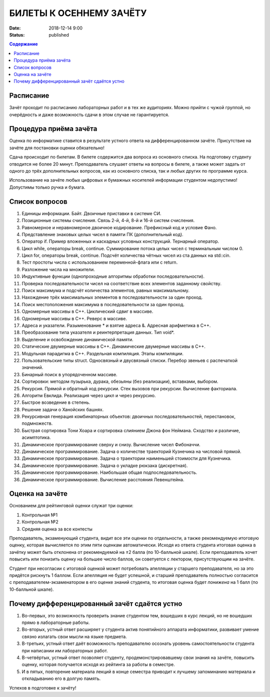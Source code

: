 БИЛЕТЫ К ОСЕННЕМУ ЗАЧЁТУ
########################

:date: 2018-12-14 9:00
:status: published

.. default-role:: code
.. contents:: Содержание

Расписание
----------------

Зачёт проходит по расписанию лабораторных работ и в тех же аудиториях. 
Можно прийти с чужой группой, но очерёдность и даже возможность сдачи в этом случае не гарантируется. 


Процедура приёма зачёта
-----------------------

Оценка по информатике ставится в результате устного ответа на дифференцированном зачёте. Присутствие на зачёте для постановки оценки обязательно!

Сдача происходит по билетам. В билете содержится два вопроса из основного списка. На подготовку студенту отводится не более 20 минут. Преподаватель слушает ответы на вопросы в билете, а также может задать от одного до трёх дополнительных вопросов, как из основного списка, так и любых других по программе курса.

Использование на зачёте любых цифровых и бумажных носителей информации студентом недопустимо! Допустимы только ручка и бумага.


Список вопросов
---------------

#. Единицы информации. Байт. Двоичные приставки в системе СИ.
#. Позиционные системы счисления. Связь 2-й, 4-й, 8-й и 16-й систем счисления.
#. Равномерное и неравномерное двоичное кодирование. Префиксный код и условие Фано.
#. Представление знаковых целых чисел в памяти ПК (дополнительный код).
#. Оператор if. Пример вложенных и каскадных условных конструкций. Тернарный оператор.
#. Цикл while, операторы break, continue. Суммирование потока целых чисел с терминальным числом 0.
#. Цикл for, операторы break, continue. Подсчёт количества чётных чисел из ста данных на std::cin.
#. Тест простоты числа с использованием переменной-флага или с return.
#. Разложение числа на множители.
#. Индуктивные функции (однопроходные алгоритмы обработки последовательности).
#. Проверка последовательности чисел на соответствие всех элементов заданному свойству.
#. Поиск максимума и подсчёт количества элементов, равных максимальному.
#. Нахождение трёх максимальных элементов в последовательности за один проход.
#. Поиск местоположения максимума в последовательности за один проход.
#. Одномерные массивы в С++. Циклический сдвиг в массиве.
#. Одномерные массивы в С++. Реверс в массиве.
#. Адреса и указатели. Разыменование * и взятие адреса &. Адресная арифметика в С++.
#. Преобразование типа указателя и реинтерпретация данных. Тип void*.
#. Выделение и освобождение динамической памяти.
#. Статические двумерные массивы в С++. Динамические двумерные массивы в С++.
#. Модульная парадигма в С++. Раздельная компиляция. Этапы компиляции.
#. Пользовательские типы struct. Односвязный и двусвязный списки. Перебор звеньев с распечаткой значений.
#. Бинарный поиск в упорядоченном массиве.
#. Сортировки: методом пузырька, дурака, обезьяны (без реализации), вставками, выбором.
#. Рекурсия. Прямой и обратный ход рекурсии. Стек вызовов при рекурсии. Вычисление факториала.
#. Алгоритм Евклида. Реализация через цикл и через рекурсию.
#. Быстрое возведение в степень.
#. Решение задачи о Ханойских башнях.
#. Рекурсивная генерация комбинаторных объектов: двоичных последовательностей, перестановок, подмножеств.
#. Быстрая сортировка Тони Хоара и сортировка слиянием Джона фон Неймана. Сходство и различие, асимптотика.
#. Динамическое программирование сверху и снизу. Вычисление чисел Фибоначчи.
#. Динамическое программирование. Задача о количестве траекторий Кузнечика на числовой прямой.
#. Динамическое программирование. Задача о траектории наименьшей стоимости для Кузнечика.
#. Динамическое программирование. Задача о укладке рюкзака (дискретная).
#. Динамическое программирование. Наибольшая общая подпоследовательность.
#. Динамическое программирование. Вычисление расстояния Левенштейна.

Оценка на зачёте
----------------

Основанием для рейтинговой оценки служат три оценки:

#. Контрольная №1
#. Контрольная №2
#. Средняя оценка за все контесты

Преподаватель, экзаменующий студента, видит все эти оценки по отдельности, а также рекомендуемую итоговую оценку, которая вычисляется по этим пяти оценкам автоматически. Исходя из ответа студента итоговая оценка в зачётку может быть отклонена от рекомендуемой на ±2 балла (по 10-балльной шкале). Если преподаватель хочет повысить или понизить оценку на большее число баллов, он советуется с лектором, присутствующим на зачёте.

Студент при несогласии с итоговой оценкой может потребовать апелляции у старшего преподавателя, но за это придётся рискнуть 1 баллом. Если апелляция не будет успешной, и старший преподаватель полностью согласится с преподавателем-экзаменатором в его оценке знаний студента, то итоговая оценка будет *понижена* на 1 балл (по 10-балльной шкале).


Почему дифференцированный зачёт сдаётся устно
---------------------------------------------

#. Во-первых, это возможность проверить знание студентом тем, вошедших в курс лекций, но не вошедших прямо в лабораторные работы.
#. Во-вторых, устный ответ расширяет у студента актив понятийного аппарата информатики, развивает умение связно излагать свои мысли на языке предмета.
#. В-третьих, устный ответ даёт возможность преподавателю осознать уровень самостоятельности студента при написании им лабораторных работ.
#. В-четвёртых, устный ответ позволяет студенту, продемонстрировавшему свои знания на зачёте, повысить оценку, которая получается исходя из рейтинга за работы в семестре.
#. И в пятых, повторение материала лекций в конце семестра приводит к лучшему запоминанию материала и откладыванию его в долгую память.

Успехов в подготовке к зачёту!